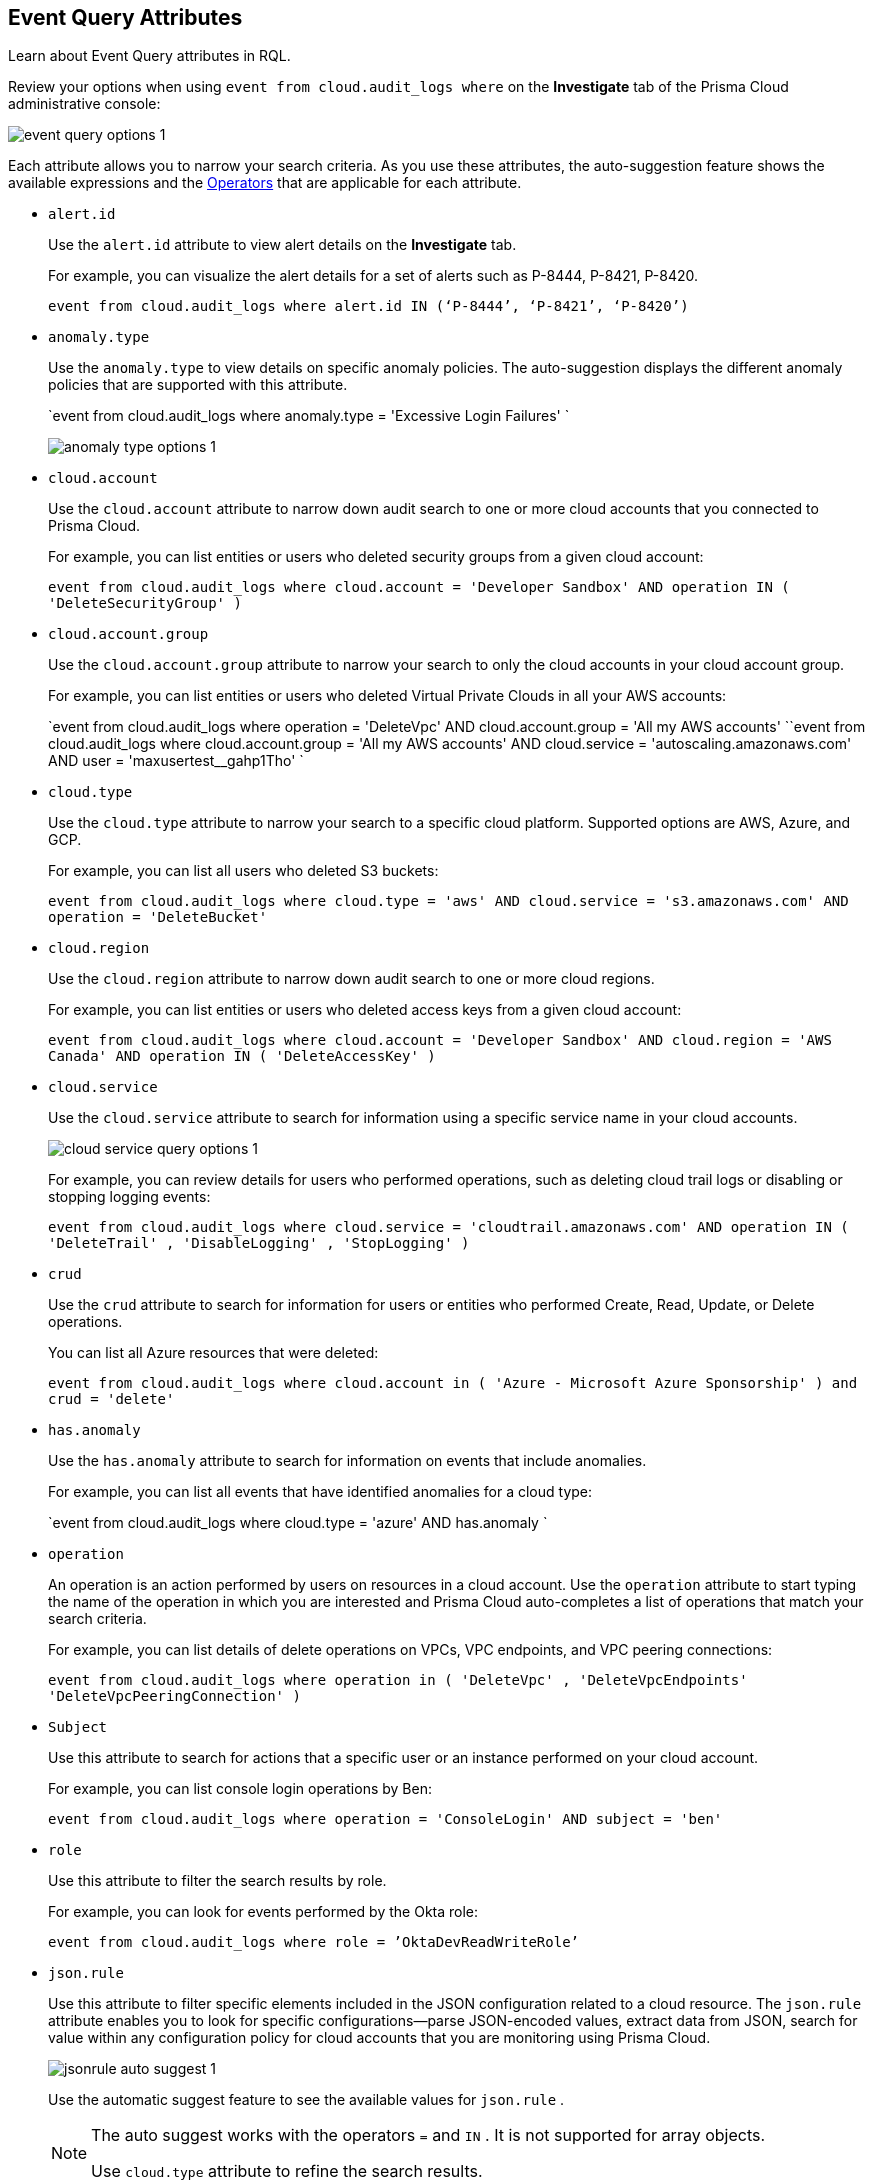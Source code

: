 [#id192IG500ES0]
== Event Query Attributes
Learn about Event Query attributes in RQL.

Review your options when using `event from cloud.audit_logs where` on the *Investigate* tab of the Prisma Cloud administrative console:

image::event-query-options-1.png[scale=60]

Each attribute allows you to narrow your search criteria. As you use these attributes, the auto-suggestion feature shows the available expressions and the xref:../operators.adoc#id7077a2cd-ecf9-4e1e-8d08-e012d7c48041[Operators] that are applicable for each attribute.

*  `alert.id` 
+
Use the `alert.id` attribute to view alert details on the *Investigate* tab.
+
For example, you can visualize the alert details for a set of alerts such as P-8444, P-8421, P-8420.
+
`event from cloud.audit_logs where alert.id IN (‘P-8444’, ‘P-8421’, ‘P-8420’)`

*  `anomaly.type` 
+
Use the `anomaly.type` to view details on specific anomaly policies. The auto-suggestion displays the different anomaly policies that are supported with this attribute.
+
`event from cloud.audit_logs where anomaly.type = 'Excessive Login Failures' `
+
image::anomaly-type-options-1.png[scale=60]

*  `cloud.account` 
+
Use the `cloud.account` attribute to narrow down audit search to one or more cloud accounts that you connected to Prisma Cloud.
+
For example, you can list entities or users who deleted security groups from a given cloud account:
+
`event from cloud.audit_logs where cloud.account = 'Developer Sandbox' AND operation IN ( 'DeleteSecurityGroup' )`

*  `cloud.account.group` 
+
Use the `cloud.account.group` attribute to narrow your search to only the cloud accounts in your cloud account group.
+
For example, you can list entities or users who deleted Virtual Private Clouds in all your AWS accounts:
+
`event from cloud.audit_logs where operation = 'DeleteVpc' AND cloud.account.group = 'All my AWS accounts' ``event from cloud.audit_logs where cloud.account.group = 'All my AWS accounts' AND cloud.service = 'autoscaling.amazonaws.com' AND user = 'maxusertest__gahp1Tho'  `

*  `cloud.type` 
+
Use the `cloud.type` attribute to narrow your search to a specific cloud platform. Supported options are AWS, Azure, and GCP.
+
For example, you can list all users who deleted S3 buckets:
+
`event from cloud.audit_logs where cloud.type = 'aws' AND cloud.service = 's3.amazonaws.com' AND operation = 'DeleteBucket'`

*  `cloud.region` 
+
Use the `cloud.region` attribute to narrow down audit search to one or more cloud regions.
+
For example, you can list entities or users who deleted access keys from a given cloud account:
+
`event from cloud.audit_logs where cloud.account = 'Developer Sandbox' AND cloud.region = 'AWS Canada' AND operation IN ( 'DeleteAccessKey' )`

*  `cloud.service` 
+
Use the `cloud.service` attribute to search for information using a specific service name in your cloud accounts.
+
image::cloud-service-query-options-1.png[scale=60]
+
For example, you can review details for users who performed operations, such as deleting cloud trail logs or disabling or stopping logging events:
+
`event from cloud.audit_logs where cloud.service = 'cloudtrail.amazonaws.com' AND operation IN ( 'DeleteTrail' , 'DisableLogging' , 'StopLogging' )`

*  `crud` 
+
Use the `crud` attribute to search for information for users or entities who performed Create, Read, Update, or Delete operations.
+
You can list all Azure resources that were deleted:
+
`event from cloud.audit_logs where cloud.account in ( 'Azure - Microsoft Azure Sponsorship' ) and crud = 'delete'`

*  `has.anomaly` 
+
Use the `has.anomaly` attribute to search for information on events that include anomalies.
+
For example, you can list all events that have identified anomalies for a cloud type:
+
`event from cloud.audit_logs where cloud.type = 'azure' AND has.anomaly `

*  `operation` 
+
An operation is an action performed by users on resources in a cloud account. Use the `operation` attribute to start typing the name of the operation in which you are interested and Prisma Cloud auto-completes a list of operations that match your search criteria.
+
For example, you can list details of delete operations on VPCs, VPC endpoints, and VPC peering connections:
+
`event from cloud.audit_logs where operation in ( 'DeleteVpc' , 'DeleteVpcEndpoints' 'DeleteVpcPeeringConnection' )`

*  `Subject` 
+
Use this attribute to search for actions that a specific user or an instance performed on your cloud account.
+
For example, you can list console login operations by Ben:
+
`event from cloud.audit_logs where operation = 'ConsoleLogin' AND subject = 'ben'`

*  `role` 
+
Use this attribute to filter the search results by role.
+
For example, you can look for events performed by the Okta role:
+
`event from cloud.audit_logs where role = ’OktaDevReadWriteRole’`

*  `json.rule` 
+
Use this attribute to filter specific elements included in the JSON configuration related to a cloud resource. The `json.rule` attribute enables you to look for specific configurations—parse JSON-encoded values, extract data from JSON, search for value within any configuration policy for cloud accounts that you are monitoring using Prisma Cloud.
+
image::jsonrule-auto-suggest-1.png[scale=60]
+
Use the automatic suggest feature to see the available values for `json.rule` .
+
[NOTE]
====
The auto suggest works with the operators `=` and `IN` . It is not supported for array objects.

Use `cloud.type` attribute to refine the search results.
====
+
For example, you can check for login failures on the console:
+
`event from cloud.audit_logs where cloud.account = 'Sandbox' AND json.rule = $.responseElements.ConsoleLogin != 'Success'`




